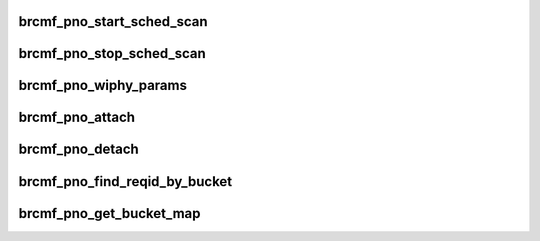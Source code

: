 .. -*- coding: utf-8; mode: rst -*-
.. src-file: drivers/net/wireless/broadcom/brcm80211/brcmfmac/pno.h

.. _`brcmf_pno_start_sched_scan`:

brcmf_pno_start_sched_scan
==========================

.. c:function:: int brcmf_pno_start_sched_scan(struct brcmf_if *ifp, struct cfg80211_sched_scan_request *req)

    initiate scheduled scan on device.

    :param struct brcmf_if \*ifp:
        interface object used.

    :param struct cfg80211_sched_scan_request \*req:
        configuration parameters for scheduled scan.

.. _`brcmf_pno_stop_sched_scan`:

brcmf_pno_stop_sched_scan
=========================

.. c:function:: int brcmf_pno_stop_sched_scan(struct brcmf_if *ifp, u64 reqid)

    terminate scheduled scan on device.

    :param struct brcmf_if \*ifp:
        interface object used.

    :param u64 reqid:
        unique identifier of scan to be stopped.

.. _`brcmf_pno_wiphy_params`:

brcmf_pno_wiphy_params
======================

.. c:function:: void brcmf_pno_wiphy_params(struct wiphy *wiphy, bool gscan)

    fill scheduled scan parameters in wiphy instance.

    :param struct wiphy \*wiphy:
        wiphy instance to be used.

    :param bool gscan:
        indicates whether the device has support for g-scan feature.

.. _`brcmf_pno_attach`:

brcmf_pno_attach
================

.. c:function:: int brcmf_pno_attach(struct brcmf_cfg80211_info *cfg)

    allocate and attach module information.

    :param struct brcmf_cfg80211_info \*cfg:
        cfg80211 context used.

.. _`brcmf_pno_detach`:

brcmf_pno_detach
================

.. c:function:: void brcmf_pno_detach(struct brcmf_cfg80211_info *cfg)

    detach and free module information.

    :param struct brcmf_cfg80211_info \*cfg:
        cfg80211 context used.

.. _`brcmf_pno_find_reqid_by_bucket`:

brcmf_pno_find_reqid_by_bucket
==============================

.. c:function:: u64 brcmf_pno_find_reqid_by_bucket(struct brcmf_pno_info *pi, u32 bucket)

    find request id for given bucket index.

    :param struct brcmf_pno_info \*pi:
        pno instance used.

    :param u32 bucket:
        index of firmware bucket.

.. _`brcmf_pno_get_bucket_map`:

brcmf_pno_get_bucket_map
========================

.. c:function:: u32 brcmf_pno_get_bucket_map(struct brcmf_pno_info *pi, struct brcmf_pno_net_info_le *netinfo)

    determine bucket map for given netinfo.

    :param struct brcmf_pno_info \*pi:
        pno instance used.

    :param struct brcmf_pno_net_info_le \*netinfo:
        netinfo to compare with bucket configuration.

.. This file was automatic generated / don't edit.

